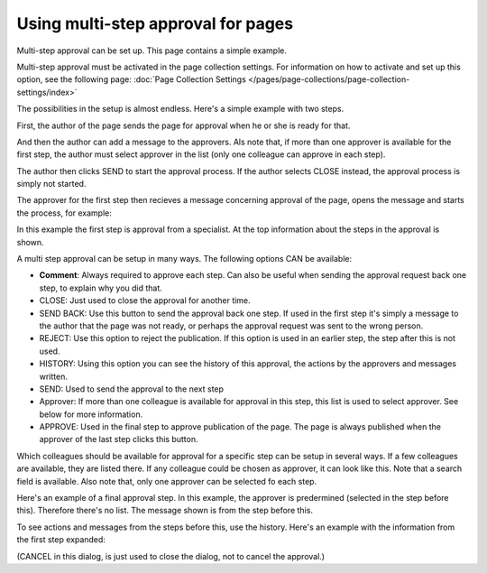 Using multi-step approval for pages
=============================================

Multi-step approval can be set up. This page contains a simple example.

Multi-step approval must be activated in the page collection settings. For information on how to activate and set up this option, see the following page: :doc:`Page Collection Settings </pages/page-collections/page-collection-settings/index>`

The possibilities in the setup is almost endless. Here's a simple example with two steps.

First, the author of the page sends the page for approval when he or she is ready for that.

.. image:: multi-approval-author-new-frame.png

And then the author can add a message to the approvers. Als note that, if more than one approver is available for the first step, the author must select approver in the list (only one colleague can approve in each step).

.. image:: multi-approval-author-message.png

The author then clicks SEND to start the approval process. If the author selects CLOSE instead, the approval process is simply not started.

The approver for the first step then recieves a message concerning approval of the page, opens the message and starts the process, for example:

.. image:: multi-approval-1-new.png

In this example the first step is approval from a specialist. At the top information about the steps in the approval is shown. 

A multi step approval can be setup in many ways. The following options CAN be available:

+ **Comment**: Always required to approve each step. Can also be useful when sending the approval request back one step, to explain why you did that.
+ CLOSE: Just used to close the approval for another time.
+ SEND BACK: Use this button to send the approval back one step. If used in the first step it's simply a message to the author that the page was not ready, or perhaps the approval request was sent to the wrong person.
+ REJECT: Use this option to reject the publication. If this option is used in an earlier step, the step after this is not used.
+ HISTORY: Using this option you can see the history of this approval, the actions by the approvers and messages written. 
+ SEND: Used to send the approval to the next step
+ Approver: If more than one colleague is available for approval in this step, this list is used to select approver. See below for more information.
+ APPROVE: Used in the final step to approve publication of the page. The page is always published when the approver of the last step clicks this button.

Which colleagues should be available for approval for a specific step can be setup in several ways. If a few colleagues are available, they are listed there. If any colleague could be chosen as approver, it can look like this. Note that a search field is available. Also note that, only one approver can be selected fo each step.

.. image:: multi-approval-search.png

Here's an example of a final approval step. In this example, the approver is predermined (selected in the step before this). Therefore there's no list. The message shown is from the step before this.

.. image:: multi-approval-last.png   

To see actions and messages from the steps before this, use the history. Here's an example with the information from the first step expanded:

.. image:: multi-approval-last-history.png 

(CANCEL in this dialog, is just used to close the dialog, not to cancel the approval.)
